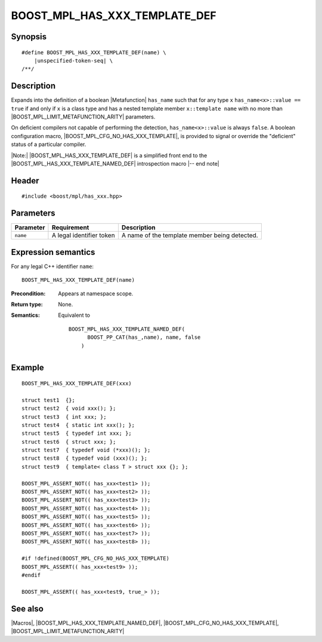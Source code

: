 .. Macros/Introspection//BOOST_MPL_HAS_XXX_TEMPLATE_DEF

.. Copyright Daniel Walker 2007.
.. Distributed under the Boost
.. Software License, Version 1.0. (See accompanying
.. file LICENSE_1_0.txt or copy at http://www.boost.org/LICENSE_1_0.txt)

BOOST_MPL_HAS_XXX_TEMPLATE_DEF
==============================

Synopsis
--------

.. parsed-literal::

    #define BOOST_MPL_HAS_XXX_TEMPLATE_DEF(name) \\
        |unspecified-token-seq| \\
    /\*\*/


Description
-----------

Expands into the definition of a boolean |Metafunction| ``has_name``
such that for any type ``x`` ``has_name<x>::value == true`` if and
only if ``x`` is a class type and has a nested template member
``x::template name`` with no more than
|BOOST_MPL_LIMIT_METAFUNCTION_ARITY| parameters.

On deficient compilers not capable of performing the detection,
``has_name<x>::value`` is always ``false``. A boolean configuration
macro, |BOOST_MPL_CFG_NO_HAS_XXX_TEMPLATE|, is provided to signal or
override the "deficient" status of a particular compiler.

|Note:| |BOOST_MPL_HAS_XXX_TEMPLATE_DEF| is a simplified front end to
the |BOOST_MPL_HAS_XXX_TEMPLATE_NAMED_DEF| introspection macro |-- end
note|


Header
------

.. parsed-literal::
    
    #include <boost/mpl/has_xxx.hpp>


Parameters
----------


+---------------+-------------------------------+---------------------------------------------------+
| Parameter     | Requirement                   | Description                                       |
+===============+===============================+===================================================+
| ``name``      | A legal identifier token      | A name of the template member being detected.     |
+---------------+-------------------------------+---------------------------------------------------+


Expression semantics
--------------------

For any legal C++ identifier ``name``:

.. parsed-literal::

    BOOST_MPL_HAS_XXX_TEMPLATE_DEF(name)

:Precondition:
    Appears at namespace scope.

:Return type:
    None.

:Semantics:
    Equivalent to

    .. parsed-literal::

        BOOST_MPL_HAS_XXX_TEMPLATE_NAMED_DEF(
              BOOST_PP_CAT(has\_,name), name, false
            )


Example
-------

.. parsed-literal::
    
    BOOST_MPL_HAS_XXX_TEMPLATE_DEF(xxx)
    
    struct test1  {};
    struct test2  { void xxx(); };
    struct test3  { int xxx; };
    struct test4  { static int xxx(); };
    struct test5  { typedef int xxx; };
    struct test6  { struct xxx; };
    struct test7  { typedef void (\*xxx)(); };
    struct test8  { typedef void (xxx)(); };
    struct test9  { template< class T > struct xxx {}; };
    
    BOOST_MPL_ASSERT_NOT(( has_xxx<test1> ));
    BOOST_MPL_ASSERT_NOT(( has_xxx<test2> ));
    BOOST_MPL_ASSERT_NOT(( has_xxx<test3> ));
    BOOST_MPL_ASSERT_NOT(( has_xxx<test4> ));
    BOOST_MPL_ASSERT_NOT(( has_xxx<test5> ));
    BOOST_MPL_ASSERT_NOT(( has_xxx<test6> ));
    BOOST_MPL_ASSERT_NOT(( has_xxx<test7> ));
    BOOST_MPL_ASSERT_NOT(( has_xxx<test8> ));
    
    #if !defined(BOOST_MPL_CFG_NO_HAS_XXX_TEMPLATE)
    BOOST_MPL_ASSERT(( has_xxx<test9> ));
    #endif
    
    BOOST_MPL_ASSERT(( has_xxx<test9, true\_> ));


See also
--------

|Macros|, |BOOST_MPL_HAS_XXX_TEMPLATE_NAMED_DEF|,
|BOOST_MPL_CFG_NO_HAS_XXX_TEMPLATE|, |BOOST_MPL_LIMIT_METAFUNCTION_ARITY|

